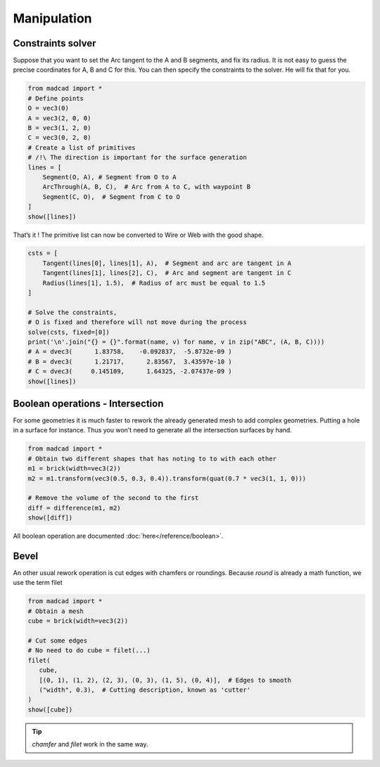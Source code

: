 Manipulation
============

Constraints solver
------------------

Suppose that you want to set the Arc tangent to the A and B segments, and fix its radius. It is not easy to guess the precise coordinates for A, B and C for this. You can then specify the constraints to the solver. He will fix that for you.

.. code-block:: python
   
    from madcad import *
    # Define points
    O = vec3(0)
    A = vec3(2, 0, 0)
    B = vec3(1, 2, 0)
    C = vec3(0, 2, 0)
    # Create a list of primitives
    # /!\ The direction is important for the surface generation
    lines = [
        Segment(O, A), # Segment from O to A 
        ArcThrough(A, B, C),  # Arc from A to C, with waypoint B 
        Segment(C, O),  # Segment from C to O
    ]
    show([lines])

.. image:: /screenshots/manipulation/constraints-before.png

That’s it ! The primitive list can now be converted to Wire or Web with the good shape.

.. code-block:: python

    csts = [
        Tangent(lines[0], lines[1], A),  # Segment and arc are tangent in A
        Tangent(lines[1], lines[2], C),  # Arc and segment are tangent in C
        Radius(lines[1], 1.5),  # Radius of arc must be equal to 1.5
    ]

    # Solve the constraints, 
    # O is fixed and therefore will not move during the process
    solve(csts, fixed=[0])
    print('\n'.join("{} = {}".format(name, v) for name, v in zip("ABC", (A, B, C))))
    # A = dvec3(      1.83758,    -0.092837,  -5.8732e-09 )
    # B = dvec3(      1.21717,      2.83567,  3.43597e-10 )
    # C = dvec3(     0.145109,      1.64325, -2.07437e-09 )
    show([lines])

.. image:: /screenshots/manipulation/constraints-after.png

Boolean operations - Intersection
---------------------------------

For some geometries it is much faster to rework the already generated mesh to add complex geometries. Putting a hole in a surface for instance. Thus you won’t need to generate all the intersection surfaces by hand.

.. code-block:: python

    from madcad import *
    # Obtain two different shapes that has noting to to with each other
    m1 = brick(width=vec3(2))
    m2 = m1.transform(vec3(0.5, 0.3, 0.4)).transform(quat(0.7 * vec3(1, 1, 0)))

    # Remove the volume of the second to the first
    diff = difference(m1, m2)
    show([diff])

.. image:: /screenshots/manipulation/boolean-op.png

All boolean operation are documented :doc:`here</reference/boolean>`.

Bevel
-----

An other usual rework operation is cut edges with chamfers or roundings. Because `round` is already a math function, we use the term filet

.. code-block:: python

    from madcad import *
    # Obtain a mesh
    cube = brick(width=vec3(2))

    # Cut some edges
    # No need to do cube = filet(...)
    filet(
       cube,
       [(0, 1), (1, 2), (2, 3), (0, 3), (1, 5), (0, 4)],  # Edges to smooth
       ("width", 0.3),  # Cutting description, known as 'cutter'
    )
    show([cube])

.. image:: /screenshots/manipulation/filet-cube.png

.. tip::

   `chamfer` and `filet` work in the same way.
